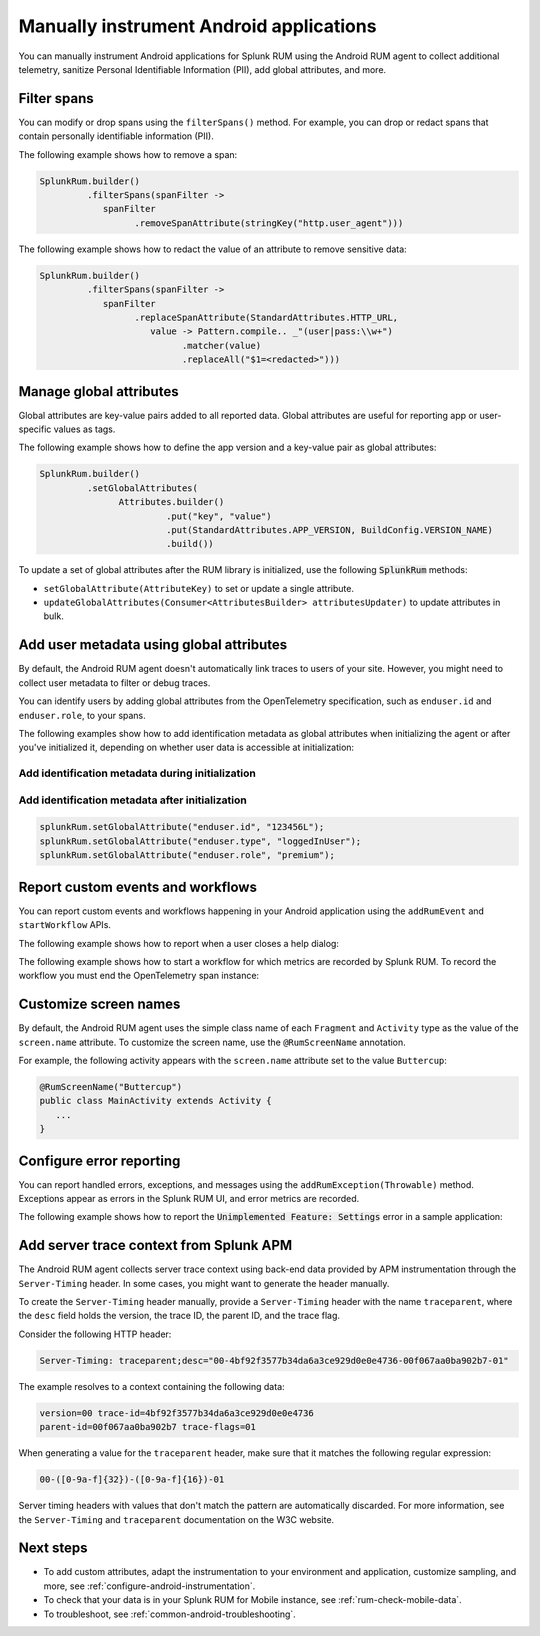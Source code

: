 .. _manual-android-instrumentation:

*******************************************************************************
Manually instrument Android applications
*******************************************************************************

.. meta::
   :description: Manually instrument Android applications in Splunk Observability Cloud real user monitoring / RUM instrumentation using the Android RUM agent to collect additional telemetry, sanitize Personal Identifiable Information (PII), add global attributes, and more.

You can manually instrument Android applications for Splunk RUM using the Android RUM agent to collect additional telemetry, sanitize Personal Identifiable Information (PII), add global attributes, and more.

.. _android-rum-span-filtering:

Filter spans
======================================

You can modify or drop spans using the ``filterSpans()`` method. For example, you can drop or redact spans that contain personally identifiable information (PII).

The following example shows how to remove a span:

.. code-block:: java

   SplunkRum.builder()
            .filterSpans(spanFilter ->
               spanFilter
                     .removeSpanAttribute(stringKey("http.user_agent")))

The following example shows how to redact the value of an attribute to remove sensitive data:

.. code-block:: java

   SplunkRum.builder()
            .filterSpans(spanFilter ->
               spanFilter 
                     .replaceSpanAttribute(StandardAttributes.HTTP_URL,
                        value -> Pattern.compile.. _"(user|pass:\\w+")
                              .matcher(value)
                              .replaceAll("$1=<redacted>")))

.. _android-rum-attributes:

Manage global attributes
======================================

Global attributes are key-value pairs added to all reported data. Global attributes are useful for reporting app or user-specific values as tags.

The following example shows how to define the app version and a key-value pair as global attributes:

.. code-block:: java

   SplunkRum.builder()
            .setGlobalAttributes(
                  Attributes.builder()
                           .put("key", "value")
                           .put(StandardAttributes.APP_VERSION, BuildConfig.VERSION_NAME)
                           .build())

To update a set of global attributes after the RUM library is initialized, use the following :code:`SplunkRum` methods:

- ``setGlobalAttribute(AttributeKey)`` to set or update a single attribute.
- ``updateGlobalAttributes(Consumer<AttributesBuilder> attributesUpdater)`` to update attributes in bulk.

.. _android-rum-identify-users:

Add user metadata using global attributes
=============================================

By default, the Android RUM agent doesn't automatically link traces to users of your site. However, you might need to collect user metadata to filter or debug traces.

You can identify users by adding global attributes from the OpenTelemetry specification, such as ``enduser.id`` and ``enduser.role``, to your spans.

The following examples show how to add identification metadata as global attributes when initializing the agent or after you've initialized it, depending on whether user data is accessible at initialization:

Add identification metadata during initialization
--------------------------------------------------

.. code-block:: java
   :emphasize-lines: 5

   SplunkRum.builder()
            .setGlobalAttributes(
                  Attributes.builder()
                           // Adds existing userId
                           .put("enduser.id", "user-id-123456")
                           .build())

Add identification metadata after initialization
--------------------------------------------------

.. code-block:: java

   splunkRum.setGlobalAttribute("enduser.id", "123456L");
   splunkRum.setGlobalAttribute("enduser.type", "loggedInUser");
   splunkRum.setGlobalAttribute("enduser.role", "premium");

.. _android-rum-custom-events:

Report custom events and workflows
======================================

You can report custom events and workflows happening in your Android application using the ``addRumEvent`` and ``startWorkflow`` APIs.

The following example shows how to report when a user closes a help dialog:

.. code-block:: java
   :emphasize-lines: 7

   public Dialog onCreateDialog(Bundle savedInstanceState) {
      LayoutInflater inflater = LayoutInflater.from(activity);
      View alertView = inflater.inflate(R.layout.sample_mail_dialog, null);
      AlertDialog.Builder builder = new AlertDialog.Builder(activity);
      builder.setView(alertView)
               .setNegativeButton(R.string.cancel, (dialog, id) ->
                  // Record a simple "zero duration" span with the provided name and attributes
                     SplunkRum.getInstance().addRumEvent("User Rejected Help", HELPER_ATTRIBUTES));
      return builder.create();
   }

The following example shows how to start a workflow for which metrics are recorded by Splunk RUM. To record the workflow you must end the OpenTelemetry span instance:

.. code-block:: java
   :emphasize-lines: 3,12

   binding.buttonWork.setOnClickListener(v -> {
      Span hardWorker =
            SplunkRum.getInstance().startWorkflow("Main thread working hard");
      try {
         Random random = new Random();
         long startTime = System.currentTimeMillis();
         while (true) {
            random.nextDouble();
            if (System.currentTimeMillis() - startTime > 20_000) {
               break;
            }
         }
      } finally {
         hardWorker.end();
      }
   });

.. _android-rum-customize-screen-names:

Customize screen names
=====================================

By default, the Android RUM agent uses the simple class name of each ``Fragment`` and ``Activity`` type as the value of the ``screen.name`` attribute. To customize the screen name, use the ``@RumScreenName`` annotation.

For example, the following activity appears with the ``screen.name`` attribute set to the value ``Buttercup``:

.. code-block:: java

   @RumScreenName("Buttercup")
   public class MainActivity extends Activity {
      ...
   }

.. _android-rum-error-reporting:

Configure error reporting
======================================

You can report handled errors, exceptions, and messages using the ``addRumException(Throwable)`` method. Exceptions appear as errors in the Splunk RUM UI, and error metrics are recorded.

The following example shows how to report the :code:`Unimplemented Feature: Settings` error in a sample application:

.. code-block:: java
   :emphasize-lines: 5,6,7

   public boolean onOptionsItemSelected(MenuItem item) {
      int id = item.getItemId();
      if (id == R.id.action_settings) {
         SplunkRum.getInstance()
            .addRumException(
               new UnsupportedOperationException("Unimplemented Feature: Settings"),
               SETTINGS_FEATURE_ATTRIBUTES);
         return true;
      }
      return super.onOptionsItemSelected(item);
   }

.. _android-server-trace-context:

Add server trace context from Splunk APM
==========================================

The Android RUM agent collects server trace context using back-end data provided by APM instrumentation through the ``Server-Timing`` header. In some cases, you might want to generate the header manually.

To create the ``Server-Timing`` header manually, provide a ``Server-Timing`` header with the name ``traceparent``, where the ``desc`` field holds the version, the trace ID, the parent ID, and the trace flag.

Consider the following HTTP header:

.. code-block:: shell

   Server-Timing: traceparent;desc="00-4bf92f3577b34da6a3ce929d0e0e4736-00f067aa0ba902b7-01"

The example resolves to a context containing the following data:

.. code-block:: shell

   version=00 trace-id=4bf92f3577b34da6a3ce929d0e0e4736
   parent-id=00f067aa0ba902b7 trace-flags=01

When generating a value for the ``traceparent`` header, make sure that it matches the following regular expression:

.. code-block:: shell

   00-([0-9a-f]{32})-([0-9a-f]{16})-01

Server timing headers with values that don't match the pattern are automatically discarded. For more information, see the ``Server-Timing`` and ``traceparent`` documentation on the W3C website.

Next steps
================

* To add custom attributes, adapt the instrumentation to your environment and application, customize sampling, and more, see :ref:`configure-android-instrumentation`.
* To check that your data is in your Splunk RUM for Mobile instance, see :ref:`rum-check-mobile-data`.
* To troubleshoot, see :ref:`common-android-troubleshooting`.
